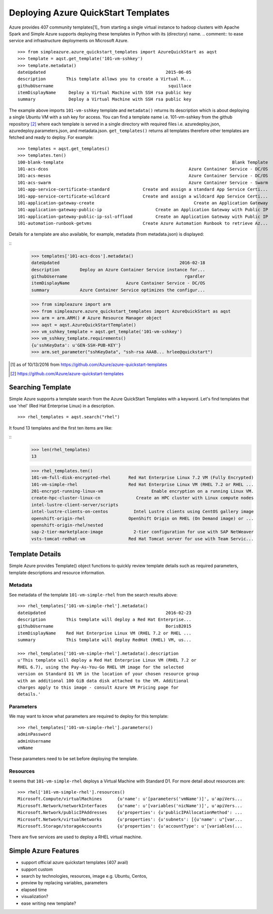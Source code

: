 Deploying Azure QuickStart Templates
===============================================================================

Azure provides 407 community templates[1]_  from starting a single virtual
instance to hadoop clusters with Apache Spark and Simple Azure supports
deploying these templates in Python with its (directory) name.
.. comment:: to ease service and infrastructure deployments on Microsoft Azure.

::

        >>> from simpleazure.azure_quickstart_templates import AzureQuickStart as aqst
        >>> template = aqst.get_template('101-vm-sshkey')
        >>> template.metadata()
        dateUpdated                                               2015-06-05
        description        This template allows you to create a Virtual M...
        githubUsername                                             squillace
        itemDisplayName     Deploy a Virtual Machine with SSH rsa public key
        summary             Deploy a Virtual Machine with SSH rsa public key

The example above imports ``101-vm-sshkey`` template and ``metadata()`` returns
its description which is about deploying a single Ubuntu VM with a ssh key for
access. You can find a template name i.e. 101-vm-sshkey from the github
repository [2]_ where each template is served in a single directory with
required files i.e. azuredeploy.json, azuredeploy.parameters.json, and
metadata.json. ``get_templates()`` returns all templates therefore other
templates are fetched and ready to deploy. For example:

::

        >>> templates = aqst.get_templates()
        >>> templates.ten()
        100-blank-template                                                                  Blank Template
        101-acs-dcos                                                       Azure Container Service - DC/OS
        101-acs-mesos                                                      Azure Container Service - DC/OS
        101-acs-swarm                                                      Azure Container Service - Swarm
        101-app-service-certificate-standard             Create and assign a standard App Service Certi...
        101-app-service-certificate-wildcard             Create and assign a wildcard App Service Certi...
        101-application-gateway-create                                       Create an Application Gateway
        101-application-gateway-public-ip                     Create an Application Gateway with Public IP
        101-application-gateway-public-ip-ssl-offload         Create an Application Gateway with Public IP
        101-automation-runbook-getvms                    Create Azure Automation Runbook to retrieve Az...

Details for a template are also available, for example, metadata (from metadata.json) is displayed:

::
        >>> templates['101-acs-dcos'].metadata()
        dateUpdated                                               2016-02-18
        description        Deploy an Azure Container Service instance for...
        githubUsername                                              rgardler
        itemDisplayName                      Azure Container Service - DC/OS
        summary            Azure Container Service optimizes the configur...



        >>> from simpleazure import arm
        >>> from simpleazure.azure_quickstart_templates import AzureQuickStart as aqst
        >>> arm = arm.ARM() # Azure Resource Manager object
        >>> aqst = aqst.AzureQuickStartTemplate()
        >>> vm_sshkey_template = aqst.get_template('101-vm-sshkey')
        >>> vm_sshkey_template.requirements()
        {u'sshKeyData': u'GEN-SSH-PUB-KEY'}
        >>> arm.set_parameter("sshKeyData", "ssh-rsa AAAB... hrlee@quickstart")

.. comment::
        - statistics for deploying time, number of resources, price tags, options, limitations (versions, os distribution)
          - possible more information of sizes, image,
        - statistics for technologies
        - sub templates (probably supported?) 
        - 407  as of october 2016

.. [1] as of 10/13/2016 from https://github.com/Azure/azure-quickstart-templates
.. [2] https://github.com/Azure/azure-quickstart-templates

Searching Template
-------------------------------------------------------------------------------

Simple Azure supports a template search from the Azure QuickStart Templates
with a keyword. Let's find templates that use 'rhel' (Red Hat Enterprise Linux)
in a description. 

::

        >>> rhel_templates = aqst.search("rhel")

It found 13 templates and the first ten items are like: 

::
        >>> len(rhel_templates)
        13

        >>> rhel_templates.ten()
        101-vm-full-disk-encrypted-rhel       Red Hat Enterprise Linux 7.2 VM (Fully Encrypted)
        101-vm-simple-rhel                    Red Hat Enterprise Linux VM (RHEL 7.2 or RHEL ...
        201-encrypt-running-linux-vm                   Enable encryption on a running Linux VM.
        create-hpc-cluster-linux-cn              Create an HPC cluster with Linux compute nodes
        intel-lustre-client-server/scripts
        intel-lustre-clients-on-centos          Intel Lustre clients using CentOS gallery image
        openshift-origin-rhel                 OpenShift Origin on RHEL (On Demand image) or ...
        openshift-origin-rhel/nested
        sap-2-tier-marketplace-image            2-tier configuration for use with SAP NetWeaver
        vsts-tomcat-redhat-vm                 Red Hat Tomcat server for use with Team Servic...

Template Details
-------------------------------------------------------------------------------

Simple Azure provides Template() object functions to quickly review template
details such as required parameters, template descriptions and resource
information.  

Metadata
^^^^^^^^^^^^^^^^^^^^^^^^^^^^^^^^^^^^^^^^^^^^^^^^^^^^^^^^^^^^^^^^^^^^^^^^^^^^^^^

See metadata of the template ``101-vm-simple-rhel`` from the search results
above:

::

        >>> rhel_templates['101-vm-simple-rhel'].metadata()
        dateUpdated                                               2016-02-23
        description        This template will deploy a Red Hat Enterprise...
        githubUsername                                            BorisB2015
        itemDisplayName    Red Hat Enterprise Linux VM (RHEL 7.2 or RHEL ...
        summary            This template will deploy RedHat (RHEL) VM, us...

        >>> rhel_templates['101-vm-simple-rhel'].metadata().description
        u'This template will deploy a Red Hat Enterprise Linux VM (RHEL 7.2 or
        RHEL 6.7), using the Pay-As-You-Go RHEL VM image for the selected
        version on Standard D1 VM in the location of your chosen resource group
        with an additional 100 GiB data disk attached to the VM. Additional
        charges apply to this image - consult Azure VM Pricing page for
        details.'

Parameters
^^^^^^^^^^^^^^^^^^^^^^^^^^^^^^^^^^^^^^^^^^^^^^^^^^^^^^^^^^^^^^^^^^^^^^^^^^^^^^^

We may want to know what parameters are required to deploy for this template:

::
 
        >>> rhel_templates['101-vm-simple-rhel'].parameters()
        adminPassword
        adminUsername
        vmName

These parameters need to be set before deploying the template.

Resources
^^^^^^^^^^^^^^^^^^^^^^^^^^^^^^^^^^^^^^^^^^^^^^^^^^^^^^^^^^^^^^^^^^^^^^^^^^^^^^^

It seems that ``101-vm-simple-rhel`` deploys a Virtual Machine with Standard D1.
For more detail about resources are:

::

        >>> rhel['101-vm-simple-rhel'].resources()
        Microsoft.Compute/virtualMachines      {u'name': u'[parameters('vmName')]', u'apiVers...
        Microsoft.Network/networkInterfaces    {u'name': u'[variables('nicName')]', u'apiVers...
        Microsoft.Network/publicIPAddresses    {u'properties': {u'publicIPAllocationMethod': ...
        Microsoft.Network/virtualNetworks      {u'properties': {u'subnets': [{u'name': u"[var...
        Microsoft.Storage/storageAccounts      {u'properties': {u'accountType': u'[variables(...

There are five services are used to deploy a RHEL virtual machine.

Simple Azure Features
-------------------------------------------------------------------------------
- support official azure quickstart templates (407 avail)
- support custom
- search by technologies, resources, image e.g. Ubuntu, Centos, 
- preview by replacing variables, parameters
- elapsed time
- visualization?
- ease writing new template?
